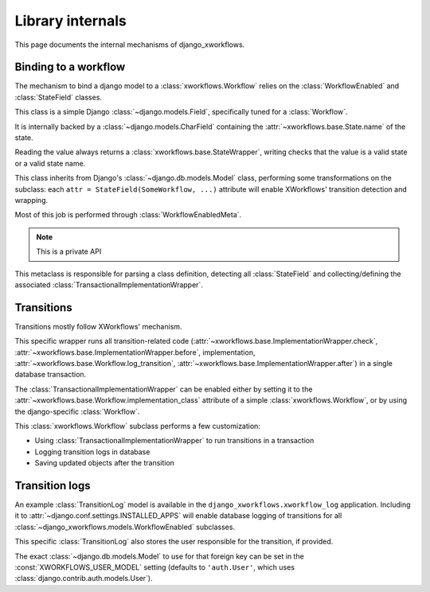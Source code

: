 =================
Library internals
=================

.. module:: django_xworkflows.models
    :synopsis: XWorkflows bindings for Django

This page documents the internal mechanisms of django_xworkflows.

Binding to a workflow
=====================

The mechanism to bind a django model to a :class:`xworkflows.Workflow` relies on the :class:`WorkflowEnabled` and :class:`StateField` classes.


.. class:: StateField(django.models.Field)

    This class is a simple Django :class:`~django.models.Field`, specifically tuned for a
    :class:`Workflow`.

    It is internally backed by a :class:`~django.models.CharField`
    containing the :attr:`~xworkflows.base.State.name` of the state.

    Reading the value always returns a :class:`xworkflows.base.StateWrapper`,
    writing checks that the value is a valid state or a valid state name.

    .. attribute:: workflow

        Mandatory; holds the :class:`Workflow` to which this :class:`StateField` relates

    .. attribute:: choices

        The workflow states, as a list of ``(name, title)`` tuples, for use in forms.

    .. attribute:: default

        The name of the inital state of the workflow

    .. attribute:: max_length

        The length of the longest state name in the workflow.

    .. attribute:: blank

        Such a field cannot be blanked (otherwise, the workflow wouldn't have a meaning).

    .. attribute:: null

        Since the field cannot be empty, is cannot be null either.

    .. method:: south_field_triple(self)

        Returns the south description of this field.
        When unfreezing, a fake :class:`Workflow` will be retrieved with the same
        states and initial_state as present at freezing time.

        This allows reading states that no longer exist in the workflow.


.. class:: WorkflowEnabled(models.Model)

    This class inherits from Django's :class:`~django.db.models.Model` class, performing
    some transformations on the subclass: each ``attr = StateField(SomeWorkflow, ...)``
    attribute will enable XWorkflows' transition detection and wrapping.

    Most of this job is performed through :class:`WorkflowEnabledMeta`.

    .. method:: _get_FIELD_display(self, field)

        This method overrides the default django one to retrieve the
        :attr:`~xworkflows.base.State.title` from a :class:`StateField` field.


.. class:: WorkflowEnabledMeta(xworkflows.base.WorkflowEnabledMeta)

    .. note:: This is a private API

    This metaclass is responsible for parsing a class definition, detecting all
    :class:`StateField` and collecting/defining the associated :class:`TransactionalImplementationWrapper`.

    .. method:: _find_workflows(mcs, attrs)

        Collect all :class:`StateField` from the given :attr:`attrs` (the default version
        collects :class:`Workflow` subclasses instead)

    .. method:: _add_workflow(mcs, field_name, state_field, attrs)

        Perform necessay actions to register the :class:`Workflow` stored in
        a :class:`StateField` defined at :attr:`field_name` into the given
        attributes dict.

        It differs from the base implementation which adds a
        :class:`~xworkflows.base.StateProperty` instead of keeping the :class:`StateField`.

        :param str field_name: The name of the attribute at which the :class:`StateField` was defined
        :param state_field: The :class:`StateField` wrapping the :class:`Workflow`
        :type state_field: :class:`StateField`
        :param dict attrs: The attributes dictionary to update.


Transitions
===========

Transitions mostly follow XWorkflows' mechanism.

.. class:: TransactionalImplementationWrapper(xworkflows.base.ImplementationWrapper)

    This specific wrapper runs all transition-related code
    (:attr:`~xworkflows.base.ImplementationWrapper.check`,
    :attr:`~xworkflows.base.ImplementationWrapper.before`,
    implementation,
    :attr:`~xworkflows.base.Workflow.log_transition`,
    :attr:`~xworkflows.base.ImplementationWrapper.after`) in a single database transaction.


The :class:`TransactionalImplementationWrapper` can be enabled either by setting it to
the :attr:`~xworkflows.base.Workflow.implementation_class` attribute of a simple :class:`xworkflows.Workflow`,
or by using the django-specific :class:`Workflow`.


.. class:: Workflow(xworkflows.Workflow)

    This :class:`xworkflows.Workflow` subclass performs a few customization:

    - Using :class:`TransactionalImplementationWrapper` to run transitions in a transaction
    - Logging transition logs in database
    - Saving updated objects after the transition


    .. attribute:: log_model

        This holds the model to use to log to the database.
        If empty, no database logging is performed.


    .. method:: db_log(self, transition, from_state, instance, user=None, *args, **kwargs)

        .. fix VIM coloring **

        Logs the transition into the database, saving the following elements:

        - Name of the transition
        - Name of the initial state
        - :class:`~django.contrib.contenttypes.generic.GenericForeignKey` to the
          modified instance
        - :class:`~django.db.models.ForeignKey` to the user responsible for the transition
        - timestamp of the operation

        The default :class:`TransitionLog` model is :class:`django_xworkflows.xworkflow_log.models.TransitionLog`,
        but an alternative one can be specified in :attr:`log_model`.

        .. hint:: Override this method to log to a custom TransitionLog without generic foreign keys.


    .. method:: log_transition(self, transition, from_state, instance, save=True, log=True, *args, **kwargs)

        .. fix VIM coloring **

        In addition to :func:`xworkflows.Workflow.log_transition`, additional actions are performed:

        - If :attr:`save` is ``True``, the instance is saved.
        - If :attr:`log` is ``True``, the :func:`db_log` method is called to register the
          transition in the database.


Transition logs
===============

.. module:: django_xworkflows.xworkflow_log.models
    :synopsis: Keep an example :class:`~django_xworkflows.models.BaseTransitionLog` model,
      with admin and translations.

An example :class:`TransitionLog` model is available in the ``django_xworkflows.xworkflow_log`` application.
Including it to :attr:`~django.conf.settings.INSTALLED_APPS` will enable database
logging of transitions for all :class:`~django_xworkflows.models.WorkflowEnabled` subclasses.

.. class:: TransitionLog(BaseTransitionLog)

    This specific :class:`TransitionLog` also stores the user responsible for the
    transition, if provided.

    The exact :class:`~django.db.models.Model` to use for that foreign key can be set
    in the :const:`XWORKFLOWS_USER_MODEL` setting (defaults to ``'auth.User'``, which
    uses :class:`django.contrib.auth.models.User`).
